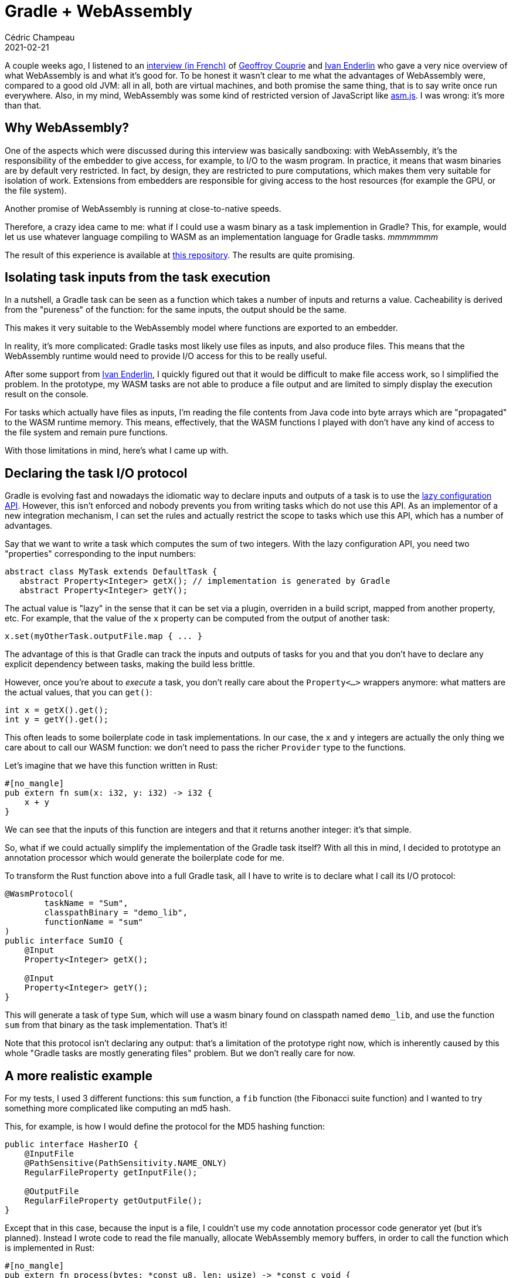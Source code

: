 = Gradle + WebAssembly
Cédric Champeau
2021-02-21
:jbake-type: post
:jbake-tags: gradle, webassembly
:jbake-status: published
:source-highlighter: pygments
:id: gradle-webassembly
:linkattrs:

A couple weeks ago, I listened to an https://medium.com/electro-monkeys/64-la-face-cach%C3%A9e-de-webassembly-avec-geoffroy-couprie-et-ivan-enderline-bd20e5482893[interview (in French)] of https://twitter.com/gcouprie[Geoffroy Couprie] and https://twitter.com/mnt_io[Ivan Enderlin] who gave a very nice overview of what WebAssembly is and what it's good for.
To be honest it wasn't clear to me what the advantages of WebAssembly were, compared to a good old JVM: all in all, both are virtual machines, and both promise the same thing, that is to say write once run everywhere.
Also, in my mind, WebAssembly was some kind of restricted version of JavaScript like https://en.wikipedia.org/wiki/Asm.js[asm.js].
I was wrong: it's more than that.

== Why WebAssembly?

One of the aspects which were discussed during this interview was basically sandboxing: with WebAssembly, it's the responsibility of the embedder to give access, for example, to I/O to the wasm program. In practice, it means that wasm binaries are by default very restricted.
In fact, by design, they are restricted to pure computations, which makes them very suitable for isolation of work.
Extensions from embedders are responsible for giving access to the host resources (for example the GPU, or the file system).

Another promise of WebAssembly is running at close-to-native speeds.

Therefore, a crazy idea came to me: what if I could use a wasm binary as a task implemention in Gradle?
This, for example, would let us use whatever language compiling to WASM as an implementation language for Gradle tasks. _mmmmmmm_

The result of this experience is available at https://github.com/melix/gradle-wasm-plugin[this repository].
The results are quite promising.

== Isolating task inputs from the task execution

In a nutshell, a Gradle task can be seen as a function which takes a number of inputs and returns a value.
Cacheability is derived from the "pureness" of the function: for the same inputs, the output should be the same.

This makes it very suitable to the WebAssembly model where functions are exported to an embedder.

In reality, it's more complicated: Gradle tasks most likely use files as inputs, and also produce files.
This means that the WebAssembly runtime would need to provide I/O access for this to be really useful.

After some support from https://twitter.com/mnt_io[Ivan Enderlin], I quickly figured out that it would be difficult to make file access work, so I simplified the problem.
In the prototype, my WASM tasks are not able to produce a file output and are limited to simply display the execution result on the console. 

For tasks which actually have files as inputs, I'm reading the file contents from Java code into byte arrays which are "propagated" to the WASM runtime memory.
This means, effectively, that the WASM functions I played with don't have any kind of access to the file system and remain pure functions.

With those limitations in mind, here's what I came up with.

== Declaring the task I/O protocol

Gradle is evolving fast and nowadays the idiomatic way to declare inputs and outputs of a task is to use the https://docs.gradle.org/current/userguide/lazy_configuration.html[lazy configuration API].
However, this isn't enforced and nobody prevents you from writing tasks which do not use this API.
As an implementor of a new integration mechanism, I can set the rules and actually restrict the scope to tasks which use this API, which has a number of advantages.

Say that we want to write a task which computes the sum of two integers.
With the lazy configuration API, you need two "properties" corresponding to the input numbers:

```java
abstract class MyTask extends DefaultTask {
   abstract Property<Integer> getX(); // implementation is generated by Gradle
   abstract Property<Integer> getY();
```

The actual value is "lazy" in the sense that it can be set via a plugin, overriden in a build script, mapped from another property, etc.
For example, that the value of the `x` property can be computed from the output of another task:

```java
x.set(myOtherTask.outputFile.map { ... }
```

The advantage of this is that Gradle can track the inputs and outputs of tasks for you and that you don't have to declare any explicit dependency between tasks, making the build less brittle.

However, once you're about to _execute_ a task, you don't really care about the `Property<...>` wrappers anymore: what matters are the actual values, that you can `get()`:

```
int x = getX().get();
int y = getY().get();
```

This often leads to some boilerplate code in task implementations.
In our case, the `x` and `y` integers are actually the only thing we care about to call our WASM function: we don't need to pass the richer `Provider` type to the functions.

Let's imagine that we have this function written in Rust:

```rust
#[no_mangle]
pub extern fn sum(x: i32, y: i32) -> i32 {
    x + y
}
```

We can see that the inputs of this function are integers and that it returns another integer: it's that simple.

So, what if we could actually simplify the implementation of the Gradle task itself?
With all this in mind, I decided to prototype an annotation processor which would generate the boilerplate code for me.

To transform the Rust function above into a full Gradle task, all I have to write is to declare what I call its I/O protocol:

```java
@WasmProtocol(
        taskName = "Sum",
        classpathBinary = "demo_lib",
        functionName = "sum"
)
public interface SumIO {
    @Input
    Property<Integer> getX();

    @Input
    Property<Integer> getY();
}
```

This will generate a task of type `Sum`, which will use a wasm binary found on classpath named `demo_lib`, and use the function `sum` from that binary as the task implementation.
That's it!

Note that this protocol isn't declaring any output: that's a limitation of the prototype right now, which is inherently caused by this whole "Gradle tasks are mostly generating files" problem.
But we don't really care for now.

== A more realistic example

For my tests, I used 3 different functions: this `sum` function, a `fib` function (the Fibonacci suite function) and I wanted to try something more complicated like computing an md5 hash.

This, for example, is how I would define the protocol for the MD5 hashing function:

```java
public interface HasherIO {
    @InputFile
    @PathSensitive(PathSensitivity.NAME_ONLY)
    RegularFileProperty getInputFile();

    @OutputFile
    RegularFileProperty getOutputFile();
}
```

Except that in this case, because the input is a file, I couldn't use my code annotation processor code generator yet (but it's planned). 
Instead I wrote code to read the file manually, allocate WebAssembly memory buffers, in order to call the function which is implemented in Rust:

```rust
#[no_mangle]
pub extern fn process(bytes: *const u8, len: usize) -> *const c_void {
    let data: &[u8] = unsafe { std::slice::from_raw_parts(bytes, len) };
    let mut hasher = Md5::new();
    hasher.update(data);
    let result = hasher.finalize_fixed();
    let pointer = result
        .to_vec()
        .as_ptr();
    mem::forget(pointer);

    pointer as *const c_void
}
```

Then all I need is to use this task in a build script. Let's see how it performs...

== The WebAssembly runtimes

I wrote 2 different implementations of the WASM integration runtime: the first one was pretty straightforward to write and makes use of https://github.com/wasmerio/wasmer-java[wasmer-java].
The second one took me significantly more time to implement and is using https://www.graalvm.org/[GraalVM].

Integrating https://github.com/wasmerio/wasmer-java[Wasmer] was easy for different reasons:
1. it's just a library which you have to add to your classpath
2. it's relatively well documented

GraalVM was more complicated because:

1. you actually need to run your program _on_ GraalVM
2. you need to install the WASM support separately (it's not downloadable as a regular Maven dependency, for example)
3. you still need to add the GraalVM polyglot API on classpath
4. it's poorly documented at this stage (in particular, there's no documentation whatsoever on how to share memory between the Java host and the WASM guest)

Anyway, I think (but I haven't done it yet) that the GraalVM runtime will be easier to support I/O since it already offers the configuration options to let the WASM host access the host file system.
Wasmer doesn't support I/O yet.

Let's talk about performance, now.
Disclaimer: this isn't proper benchmarking. The results you will see were obtained via functional testing of a plugin. There's a lot of variance, but they were reproducible.

== Measuring the wasmer runtime

In short, the wasmer runtime is very promising: it's easy to setup and actually performs extremely well.
The API is not very Java friendly, but the https://github.com/melix/gradle-wasm-plugin/tree/main/wasm-invoker[abstraction layer I wrote (which supports both wasmer and GraalVM)] makes it significanly easier.

Here are some results for a memoized Fibonacci, which compares a version I wrote in Java vs the one I wrote in Rust:

.Memoized Fibonacci on wasmer
----
Java fib(90) = 2880067194370816120
Took 3ms
Precompiled Rust fib(90) = 2880067194370816120
Took 366μs
----

The WASM version compiled from Rust is already faster than the Java version!

Let's see how it performs when hashing a MD5 file (remember that for this use case, I'm actually passing a _byte array_ to the WASM program, not a file):

.Hashing a 4MB file on wasmer
----
hash from Java is 49DFDCEF6751973A236D35401B6CBFC8
Took 64ms
hash from Rust is 49DFDCEF6751973A236D35401B6CBFC8
Took 58ms
----

Again, the WASM version is still faster!

On both operations, the WASM binary performs better than the pure Java version. However, there's a catch: in order to reach that level of performance, the WASM binary has to be precompiled to a native binary by wasmer.
This, already takes time. If you include this in the whole picture, the numbers are different: 36ms for Fibonacci (compared to 3ms in Java, 10x slower).
However, this is in practice not a big deal since those binaries can actually be cached, meaning that if we have to call them multiple times, or from different builds, we can actually fetch them from the cache.

All in all, it means that the wasmer runtime is very fast and integrates quite well with Java.

== Measuring the GraalVM runtime

The https://docs.oracle.com/en/graalvm/enterprise/20/docs/reference-manual/wasm/[WebAssembly support for GraalVM] is still experimental.
However, it has the advantage of taking advantage of the Truffle API, which promises better integration between languages and, eventually, better performance.

In my case, that wasn't quite true. Again as usual don't trust benchmarks, but here are the numbers:

.Memoized Fibonacci on wasmer
----
Java fib(90) = 2880067194370816120
Took 3ms
Precompiled Rust fib(90) = 2880067194370816120
Took 21ms
----

This time, the WASM code is significantly slower. The explanation is probably that contrary to the wasmer runtime, the WASM binary has to be parsed and transformed into a model that the Truffle API can understand, and as far as I could tell, this is not cacheable. However, this isn't the only explanation, as we can see with the hash example:

.Hashing a 4MB file on GraalVM
----
hash from Java is 49DFDCEF6751973A236D35401B6CBFC8
Took 57ms
hash from Rust is 49DFDCEF6751973A236D35401B6CBFC8
Took 407ms
----

Again we can see that the performance is significantly worse with GraalVM.
I must again say that maybe I'm not using the API properly.
In particular, I have found no better way to pass the `byte[]` to the WASM memory model other than https://github.com/melix/gradle-wasm-plugin/blob/main/wasm-invoker/src/main/java/me/champeau/wasm/invocation/internal/GraalVMInvoker.java#L99-L103[byte by byte!]

== What we've learnt

In this blog post, we've seen that we can use a wasm binary in Gradle as the implementation of a task.
This binary can be written in any language which supports compiling to WebAssembly.
In my [test project], I have written tasks in 2 different languages: https://www.rust-lang.org/[Rust] and https://github.com/AssemblyScript/assemblyscript[AssemblyScript].

We've seen that we can integrate WASM binaries using 2 different "runtimes":

- https://github.com/wasmerio/wasmer-java[Wasmer], which is using JNI and compiles, as far as I understand, WebAssembly binaries to native code
- https://www.graalvm.org/[GraalVM], which is a different Java Virtual Machine, which usually performs extremely well with Java, and provides a https://www.graalvm.org/reference-manual/polyglot-programming/[Polyglot runtime] leveraging the https://www.graalvm.org/graalvm-as-a-platform/language-implementation-framework/[Truffle API].

As of today, the Wasmer version performs significantly better and WASM functions can be executed even faster than Java code!
The GraalVM version is still experimental and performs quite poorly compared to using native Java code. It's also more painful to test because it's not enough to install GraalVM: you also have to install components separately, which is not build friendly, nor CI friendly.

The next step for me is to try to integrate more directly with the file system: at the current stage, none of the approaches is suitable for Gradle as we need to read and write files.

Also, one has to keep in mind that it's pretty rare that you'd like to integrate in a build arbitrary code like this: in general, you want to call external tools (`javac`, `gcc`, ...).
Nevertheless, this experiment is quite fun and I'm going to experiment more with this annotation processing API, which, I think, would be valuable in any case.

